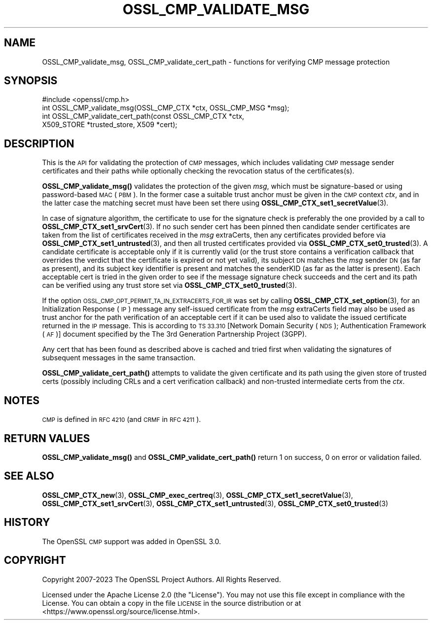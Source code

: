 .\" Automatically generated by Pod::Man 4.11 (Pod::Simple 3.35)
.\"
.\" Standard preamble:
.\" ========================================================================
.de Sp \" Vertical space (when we can't use .PP)
.if t .sp .5v
.if n .sp
..
.de Vb \" Begin verbatim text
.ft CW
.nf
.ne \\$1
..
.de Ve \" End verbatim text
.ft R
.fi
..
.\" Set up some character translations and predefined strings.  \*(-- will
.\" give an unbreakable dash, \*(PI will give pi, \*(L" will give a left
.\" double quote, and \*(R" will give a right double quote.  \*(C+ will
.\" give a nicer C++.  Capital omega is used to do unbreakable dashes and
.\" therefore won't be available.  \*(C` and \*(C' expand to `' in nroff,
.\" nothing in troff, for use with C<>.
.tr \(*W-
.ds C+ C\v'-.1v'\h'-1p'\s-2+\h'-1p'+\s0\v'.1v'\h'-1p'
.ie n \{\
.    ds -- \(*W-
.    ds PI pi
.    if (\n(.H=4u)&(1m=24u) .ds -- \(*W\h'-12u'\(*W\h'-12u'-\" diablo 10 pitch
.    if (\n(.H=4u)&(1m=20u) .ds -- \(*W\h'-12u'\(*W\h'-8u'-\"  diablo 12 pitch
.    ds L" ""
.    ds R" ""
.    ds C` ""
.    ds C' ""
'br\}
.el\{\
.    ds -- \|\(em\|
.    ds PI \(*p
.    ds L" ``
.    ds R" ''
.    ds C`
.    ds C'
'br\}
.\"
.\" Escape single quotes in literal strings from groff's Unicode transform.
.ie \n(.g .ds Aq \(aq
.el       .ds Aq '
.\"
.\" If the F register is >0, we'll generate index entries on stderr for
.\" titles (.TH), headers (.SH), subsections (.SS), items (.Ip), and index
.\" entries marked with X<> in POD.  Of course, you'll have to process the
.\" output yourself in some meaningful fashion.
.\"
.\" Avoid warning from groff about undefined register 'F'.
.de IX
..
.nr rF 0
.if \n(.g .if rF .nr rF 1
.if (\n(rF:(\n(.g==0)) \{\
.    if \nF \{\
.        de IX
.        tm Index:\\$1\t\\n%\t"\\$2"
..
.        if !\nF==2 \{\
.            nr % 0
.            nr F 2
.        \}
.    \}
.\}
.rr rF
.\"
.\" Accent mark definitions (@(#)ms.acc 1.5 88/02/08 SMI; from UCB 4.2).
.\" Fear.  Run.  Save yourself.  No user-serviceable parts.
.    \" fudge factors for nroff and troff
.if n \{\
.    ds #H 0
.    ds #V .8m
.    ds #F .3m
.    ds #[ \f1
.    ds #] \fP
.\}
.if t \{\
.    ds #H ((1u-(\\\\n(.fu%2u))*.13m)
.    ds #V .6m
.    ds #F 0
.    ds #[ \&
.    ds #] \&
.\}
.    \" simple accents for nroff and troff
.if n \{\
.    ds ' \&
.    ds ` \&
.    ds ^ \&
.    ds , \&
.    ds ~ ~
.    ds /
.\}
.if t \{\
.    ds ' \\k:\h'-(\\n(.wu*8/10-\*(#H)'\'\h"|\\n:u"
.    ds ` \\k:\h'-(\\n(.wu*8/10-\*(#H)'\`\h'|\\n:u'
.    ds ^ \\k:\h'-(\\n(.wu*10/11-\*(#H)'^\h'|\\n:u'
.    ds , \\k:\h'-(\\n(.wu*8/10)',\h'|\\n:u'
.    ds ~ \\k:\h'-(\\n(.wu-\*(#H-.1m)'~\h'|\\n:u'
.    ds / \\k:\h'-(\\n(.wu*8/10-\*(#H)'\z\(sl\h'|\\n:u'
.\}
.    \" troff and (daisy-wheel) nroff accents
.ds : \\k:\h'-(\\n(.wu*8/10-\*(#H+.1m+\*(#F)'\v'-\*(#V'\z.\h'.2m+\*(#F'.\h'|\\n:u'\v'\*(#V'
.ds 8 \h'\*(#H'\(*b\h'-\*(#H'
.ds o \\k:\h'-(\\n(.wu+\w'\(de'u-\*(#H)/2u'\v'-.3n'\*(#[\z\(de\v'.3n'\h'|\\n:u'\*(#]
.ds d- \h'\*(#H'\(pd\h'-\w'~'u'\v'-.25m'\f2\(hy\fP\v'.25m'\h'-\*(#H'
.ds D- D\\k:\h'-\w'D'u'\v'-.11m'\z\(hy\v'.11m'\h'|\\n:u'
.ds th \*(#[\v'.3m'\s+1I\s-1\v'-.3m'\h'-(\w'I'u*2/3)'\s-1o\s+1\*(#]
.ds Th \*(#[\s+2I\s-2\h'-\w'I'u*3/5'\v'-.3m'o\v'.3m'\*(#]
.ds ae a\h'-(\w'a'u*4/10)'e
.ds Ae A\h'-(\w'A'u*4/10)'E
.    \" corrections for vroff
.if v .ds ~ \\k:\h'-(\\n(.wu*9/10-\*(#H)'\s-2\u~\d\s+2\h'|\\n:u'
.if v .ds ^ \\k:\h'-(\\n(.wu*10/11-\*(#H)'\v'-.4m'^\v'.4m'\h'|\\n:u'
.    \" for low resolution devices (crt and lpr)
.if \n(.H>23 .if \n(.V>19 \
\{\
.    ds : e
.    ds 8 ss
.    ds o a
.    ds d- d\h'-1'\(ga
.    ds D- D\h'-1'\(hy
.    ds th \o'bp'
.    ds Th \o'LP'
.    ds ae ae
.    ds Ae AE
.\}
.rm #[ #] #H #V #F C
.\" ========================================================================
.\"
.IX Title "OSSL_CMP_VALIDATE_MSG 3ossl"
.TH OSSL_CMP_VALIDATE_MSG 3ossl "2024-06-04" "3.3.1" "OpenSSL"
.\" For nroff, turn off justification.  Always turn off hyphenation; it makes
.\" way too many mistakes in technical documents.
.if n .ad l
.nh
.SH "NAME"
OSSL_CMP_validate_msg,
OSSL_CMP_validate_cert_path
\&\- functions for verifying CMP message protection
.SH "SYNOPSIS"
.IX Header "SYNOPSIS"
.Vb 4
\& #include <openssl/cmp.h>
\& int OSSL_CMP_validate_msg(OSSL_CMP_CTX *ctx, OSSL_CMP_MSG *msg);
\& int OSSL_CMP_validate_cert_path(const OSSL_CMP_CTX *ctx,
\&                                 X509_STORE *trusted_store, X509 *cert);
.Ve
.SH "DESCRIPTION"
.IX Header "DESCRIPTION"
This is the \s-1API\s0 for validating the protection of \s-1CMP\s0 messages,
which includes validating \s-1CMP\s0 message sender certificates and their paths
while optionally checking the revocation status of the certificates(s).
.PP
\&\fBOSSL_CMP_validate_msg()\fR validates the protection of the given \fImsg\fR,
which must be signature-based or using password-based \s-1MAC\s0 (\s-1PBM\s0).
In the former case a suitable trust anchor must be given in the \s-1CMP\s0 context
\&\fIctx\fR, and in the latter case the matching secret must have been set there
using \fBOSSL_CMP_CTX_set1_secretValue\fR\|(3).
.PP
In case of signature algorithm, the certificate to use for the signature check
is preferably the one provided by a call to \fBOSSL_CMP_CTX_set1_srvCert\fR\|(3).
If no such sender cert has been pinned then candidate sender certificates are
taken from the list of certificates received in the \fImsg\fR extraCerts, then any
certificates provided before via \fBOSSL_CMP_CTX_set1_untrusted\fR\|(3), and
then all trusted certificates provided via \fBOSSL_CMP_CTX_set0_trusted\fR\|(3).
A candidate certificate is acceptable only if it is currently valid
(or the trust store contains a verification callback that overrides the verdict
that the certificate is expired or not yet valid), its subject \s-1DN\s0 matches
the \fImsg\fR sender \s-1DN\s0 (as far as present), and its subject key identifier
is present and matches the senderKID (as far as the latter is present).
Each acceptable cert is tried in the given order to see if the message
signature check succeeds and the cert and its path can be verified
using any trust store set via \fBOSSL_CMP_CTX_set0_trusted\fR\|(3).
.PP
If the option \s-1OSSL_CMP_OPT_PERMIT_TA_IN_EXTRACERTS_FOR_IR\s0 was set by calling
\&\fBOSSL_CMP_CTX_set_option\fR\|(3), for an Initialization Response (\s-1IP\s0) message
any self-issued certificate from the \fImsg\fR extraCerts field may also be used
as trust anchor for the path verification of an acceptable cert if it can be
used also to validate the issued certificate returned in the \s-1IP\s0 message. This is
according to \s-1TS 33.310\s0 [Network Domain Security (\s-1NDS\s0); Authentication Framework
(\s-1AF\s0)] document specified by the The 3rd Generation Partnership Project (3GPP).
.PP
Any cert that has been found as described above is cached and tried first when
validating the signatures of subsequent messages in the same transaction.
.PP
\&\fBOSSL_CMP_validate_cert_path()\fR attempts to validate the given certificate and its
path using the given store of trusted certs (possibly including CRLs and a cert
verification callback) and non-trusted intermediate certs from the \fIctx\fR.
.SH "NOTES"
.IX Header "NOTES"
\&\s-1CMP\s0 is defined in \s-1RFC 4210\s0 (and \s-1CRMF\s0 in \s-1RFC 4211\s0).
.SH "RETURN VALUES"
.IX Header "RETURN VALUES"
\&\fBOSSL_CMP_validate_msg()\fR and \fBOSSL_CMP_validate_cert_path()\fR
return 1 on success, 0 on error or validation failed.
.SH "SEE ALSO"
.IX Header "SEE ALSO"
\&\fBOSSL_CMP_CTX_new\fR\|(3), \fBOSSL_CMP_exec_certreq\fR\|(3),
\&\fBOSSL_CMP_CTX_set1_secretValue\fR\|(3), \fBOSSL_CMP_CTX_set1_srvCert\fR\|(3),
\&\fBOSSL_CMP_CTX_set1_untrusted\fR\|(3), \fBOSSL_CMP_CTX_set0_trusted\fR\|(3)
.SH "HISTORY"
.IX Header "HISTORY"
The OpenSSL \s-1CMP\s0 support was added in OpenSSL 3.0.
.SH "COPYRIGHT"
.IX Header "COPYRIGHT"
Copyright 2007\-2023 The OpenSSL Project Authors. All Rights Reserved.
.PP
Licensed under the Apache License 2.0 (the \*(L"License\*(R").  You may not use
this file except in compliance with the License.  You can obtain a copy
in the file \s-1LICENSE\s0 in the source distribution or at
<https://www.openssl.org/source/license.html>.
